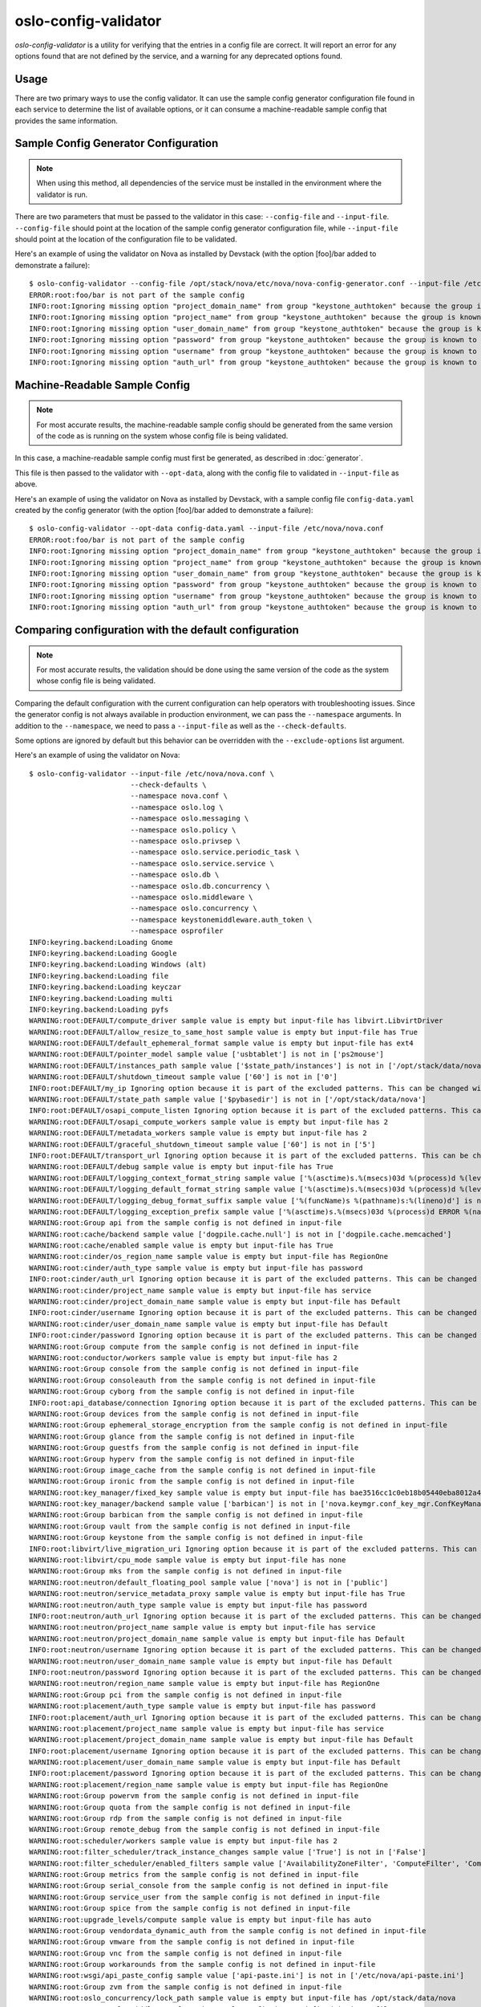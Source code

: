 =====================
oslo-config-validator
=====================

`oslo-config-validator` is a utility for verifying that the entries in a
config file are correct. It will report an error for any options found that
are not defined by the service, and a warning for any deprecated options found.

.. versionadded:: 6.5.0

Usage
-----

There are two primary ways to use the config validator. It can use the sample
config generator configuration file found in each service to determine the list
of available options, or it can consume a machine-readable sample config that
provides the same information.

Sample Config Generator Configuration
-------------------------------------

.. note:: When using this method, all dependencies of the service must be
          installed in the environment where the validator is run.

There are two parameters that must be passed to the validator in this case:
``--config-file`` and ``--input-file``.  ``--config-file`` should point at the
location of the sample config generator configuration file, while
``--input-file`` should point at the location of the configuration file to be
validated.

Here's an example of using the validator on Nova as installed by Devstack (with
the option [foo]/bar added to demonstrate a failure)::

    $ oslo-config-validator --config-file /opt/stack/nova/etc/nova/nova-config-generator.conf --input-file /etc/nova/nova.conf
    ERROR:root:foo/bar is not part of the sample config
    INFO:root:Ignoring missing option "project_domain_name" from group "keystone_authtoken" because the group is known to have incomplete sample config data and thus cannot be validated properly.
    INFO:root:Ignoring missing option "project_name" from group "keystone_authtoken" because the group is known to have incomplete sample config data and thus cannot be validated properly.
    INFO:root:Ignoring missing option "user_domain_name" from group "keystone_authtoken" because the group is known to have incomplete sample config data and thus cannot be validated properly.
    INFO:root:Ignoring missing option "password" from group "keystone_authtoken" because the group is known to have incomplete sample config data and thus cannot be validated properly.
    INFO:root:Ignoring missing option "username" from group "keystone_authtoken" because the group is known to have incomplete sample config data and thus cannot be validated properly.
    INFO:root:Ignoring missing option "auth_url" from group "keystone_authtoken" because the group is known to have incomplete sample config data and thus cannot be validated properly.

Machine-Readable Sample Config
------------------------------

.. note:: For most accurate results, the machine-readable sample config should
          be generated from the same version of the code as is running on
          the system whose config file is being validated.

In this case, a machine-readable sample config must first be generated, as
described in :doc:`generator`.

This file is then passed to the validator with ``--opt-data``, along with the
config file to validated in ``--input-file`` as above.

Here's an example of using the validator on Nova as installed by Devstack, with
a sample config file ``config-data.yaml`` created by the config generator (with
the option [foo]/bar added to demonstrate a failure)::

    $ oslo-config-validator --opt-data config-data.yaml --input-file /etc/nova/nova.conf
    ERROR:root:foo/bar is not part of the sample config
    INFO:root:Ignoring missing option "project_domain_name" from group "keystone_authtoken" because the group is known to have incomplete sample config data and thus cannot be validated properly.
    INFO:root:Ignoring missing option "project_name" from group "keystone_authtoken" because the group is known to have incomplete sample config data and thus cannot be validated properly.
    INFO:root:Ignoring missing option "user_domain_name" from group "keystone_authtoken" because the group is known to have incomplete sample config data and thus cannot be validated properly.
    INFO:root:Ignoring missing option "password" from group "keystone_authtoken" because the group is known to have incomplete sample config data and thus cannot be validated properly.
    INFO:root:Ignoring missing option "username" from group "keystone_authtoken" because the group is known to have incomplete sample config data and thus cannot be validated properly.
    INFO:root:Ignoring missing option "auth_url" from group "keystone_authtoken" because the group is known to have incomplete sample config data and thus cannot be validated properly.

Comparing configuration with the default configuration
------------------------------------------------------

.. note:: For most accurate results, the validation should be done using the
          same version of the code as the system whose config file is being
          validated.

Comparing the default configuration with the current configuration can help
operators with troubleshooting issues. Since the generator config is not always
available in production environment, we can pass the ``--namespace`` arguments.
In addition to the ``--namespace``, we need to pass a ``--input-file`` as well
as the ``--check-defaults``.

Some options are ignored by default but this behavior can be overridden with
the ``--exclude-options`` list argument.

Here's an example of using the validator on Nova::

    $ oslo-config-validator --input-file /etc/nova/nova.conf \
                            --check-defaults \
                            --namespace nova.conf \
                            --namespace oslo.log \
                            --namespace oslo.messaging \
                            --namespace oslo.policy \
                            --namespace oslo.privsep \
                            --namespace oslo.service.periodic_task \
                            --namespace oslo.service.service \
                            --namespace oslo.db \
                            --namespace oslo.db.concurrency \
                            --namespace oslo.middleware \
                            --namespace oslo.concurrency \
                            --namespace keystonemiddleware.auth_token \
                            --namespace osprofiler
    INFO:keyring.backend:Loading Gnome
    INFO:keyring.backend:Loading Google
    INFO:keyring.backend:Loading Windows (alt)
    INFO:keyring.backend:Loading file
    INFO:keyring.backend:Loading keyczar
    INFO:keyring.backend:Loading multi
    INFO:keyring.backend:Loading pyfs
    WARNING:root:DEFAULT/compute_driver sample value is empty but input-file has libvirt.LibvirtDriver
    WARNING:root:DEFAULT/allow_resize_to_same_host sample value is empty but input-file has True
    WARNING:root:DEFAULT/default_ephemeral_format sample value is empty but input-file has ext4
    WARNING:root:DEFAULT/pointer_model sample value ['usbtablet'] is not in ['ps2mouse']
    WARNING:root:DEFAULT/instances_path sample value ['$state_path/instances'] is not in ['/opt/stack/data/nova/instances']
    WARNING:root:DEFAULT/shutdown_timeout sample value ['60'] is not in ['0']
    INFO:root:DEFAULT/my_ip Ignoring option because it is part of the excluded patterns. This can be changed with the --exclude-options argument.
    WARNING:root:DEFAULT/state_path sample value ['$pybasedir'] is not in ['/opt/stack/data/nova']
    INFO:root:DEFAULT/osapi_compute_listen Ignoring option because it is part of the excluded patterns. This can be changed with the --exclude-options argument.
    WARNING:root:DEFAULT/osapi_compute_workers sample value is empty but input-file has 2
    WARNING:root:DEFAULT/metadata_workers sample value is empty but input-file has 2
    WARNING:root:DEFAULT/graceful_shutdown_timeout sample value ['60'] is not in ['5']
    INFO:root:DEFAULT/transport_url Ignoring option because it is part of the excluded patterns. This can be changed with the --exclude-options argument.
    WARNING:root:DEFAULT/debug sample value is empty but input-file has True
    WARNING:root:DEFAULT/logging_context_format_string sample value ['%(asctime)s.%(msecs)03d %(process)d %(levelname)s %(name)s [%(request_id)s %(user_identity)s] %(instance)s%(message)s'] is not in ['%(color)s%(levelname)s %(name)s [\x1b[01;36m%(global_request_id)s %(request_id)s \x1b[00;36m%(project_name)s %(user_name)s%(color)s] \x1b[01;35m%(instance)s%(color)s%(message)s\x1b[00m']
    WARNING:root:DEFAULT/logging_default_format_string sample value ['%(asctime)s.%(msecs)03d %(process)d %(levelname)s %(name)s [-] %(instance)s%(message)s'] is not in ['%(color)s%(levelname)s %(name)s [\x1b[00;36m-%(color)s] \x1b[01;35m%(instance)s%(color)s%(message)s\x1b[00m']
    WARNING:root:DEFAULT/logging_debug_format_suffix sample value ['%(funcName)s %(pathname)s:%(lineno)d'] is not in ['\x1b[00;33m{{(pid=%(process)d) %(funcName)s %(pathname)s:%(lineno)d}}\x1b[00m']
    WARNING:root:DEFAULT/logging_exception_prefix sample value ['%(asctime)s.%(msecs)03d %(process)d ERROR %(name)s %(instance)s'] is not in ['ERROR %(name)s \x1b[01;35m%(instance)s\x1b[00m']
    WARNING:root:Group api from the sample config is not defined in input-file
    WARNING:root:cache/backend sample value ['dogpile.cache.null'] is not in ['dogpile.cache.memcached']
    WARNING:root:cache/enabled sample value is empty but input-file has True
    WARNING:root:cinder/os_region_name sample value is empty but input-file has RegionOne
    WARNING:root:cinder/auth_type sample value is empty but input-file has password
    INFO:root:cinder/auth_url Ignoring option because it is part of the excluded patterns. This can be changed with the --exclude-options argument.
    WARNING:root:cinder/project_name sample value is empty but input-file has service
    WARNING:root:cinder/project_domain_name sample value is empty but input-file has Default
    INFO:root:cinder/username Ignoring option because it is part of the excluded patterns. This can be changed with the --exclude-options argument.
    WARNING:root:cinder/user_domain_name sample value is empty but input-file has Default
    INFO:root:cinder/password Ignoring option because it is part of the excluded patterns. This can be changed with the --exclude-options argument.
    WARNING:root:Group compute from the sample config is not defined in input-file
    WARNING:root:conductor/workers sample value is empty but input-file has 2
    WARNING:root:Group console from the sample config is not defined in input-file
    WARNING:root:Group consoleauth from the sample config is not defined in input-file
    WARNING:root:Group cyborg from the sample config is not defined in input-file
    INFO:root:api_database/connection Ignoring option because it is part of the excluded patterns. This can be changed with the --exclude-options argument.
    WARNING:root:Group devices from the sample config is not defined in input-file
    WARNING:root:Group ephemeral_storage_encryption from the sample config is not defined in input-file
    WARNING:root:Group glance from the sample config is not defined in input-file
    WARNING:root:Group guestfs from the sample config is not defined in input-file
    WARNING:root:Group hyperv from the sample config is not defined in input-file
    WARNING:root:Group image_cache from the sample config is not defined in input-file
    WARNING:root:Group ironic from the sample config is not defined in input-file
    WARNING:root:key_manager/fixed_key sample value is empty but input-file has bae3516cc1c0eb18b05440eba8012a4a880a2ee04d584a9c1579445e675b12defdc716ec
    WARNING:root:key_manager/backend sample value ['barbican'] is not in ['nova.keymgr.conf_key_mgr.ConfKeyManager']
    WARNING:root:Group barbican from the sample config is not defined in input-file
    WARNING:root:Group vault from the sample config is not defined in input-file
    WARNING:root:Group keystone from the sample config is not defined in input-file
    INFO:root:libvirt/live_migration_uri Ignoring option because it is part of the excluded patterns. This can be changed with the --exclude-options argument.
    WARNING:root:libvirt/cpu_mode sample value is empty but input-file has none
    WARNING:root:Group mks from the sample config is not defined in input-file
    WARNING:root:neutron/default_floating_pool sample value ['nova'] is not in ['public']
    WARNING:root:neutron/service_metadata_proxy sample value is empty but input-file has True
    WARNING:root:neutron/auth_type sample value is empty but input-file has password
    INFO:root:neutron/auth_url Ignoring option because it is part of the excluded patterns. This can be changed with the --exclude-options argument.
    WARNING:root:neutron/project_name sample value is empty but input-file has service
    WARNING:root:neutron/project_domain_name sample value is empty but input-file has Default
    INFO:root:neutron/username Ignoring option because it is part of the excluded patterns. This can be changed with the --exclude-options argument.
    WARNING:root:neutron/user_domain_name sample value is empty but input-file has Default
    INFO:root:neutron/password Ignoring option because it is part of the excluded patterns. This can be changed with the --exclude-options argument.
    WARNING:root:neutron/region_name sample value is empty but input-file has RegionOne
    WARNING:root:Group pci from the sample config is not defined in input-file
    WARNING:root:placement/auth_type sample value is empty but input-file has password
    INFO:root:placement/auth_url Ignoring option because it is part of the excluded patterns. This can be changed with the --exclude-options argument.
    WARNING:root:placement/project_name sample value is empty but input-file has service
    WARNING:root:placement/project_domain_name sample value is empty but input-file has Default
    INFO:root:placement/username Ignoring option because it is part of the excluded patterns. This can be changed with the --exclude-options argument.
    WARNING:root:placement/user_domain_name sample value is empty but input-file has Default
    INFO:root:placement/password Ignoring option because it is part of the excluded patterns. This can be changed with the --exclude-options argument.
    WARNING:root:placement/region_name sample value is empty but input-file has RegionOne
    WARNING:root:Group powervm from the sample config is not defined in input-file
    WARNING:root:Group quota from the sample config is not defined in input-file
    WARNING:root:Group rdp from the sample config is not defined in input-file
    WARNING:root:Group remote_debug from the sample config is not defined in input-file
    WARNING:root:scheduler/workers sample value is empty but input-file has 2
    WARNING:root:filter_scheduler/track_instance_changes sample value ['True'] is not in ['False']
    WARNING:root:filter_scheduler/enabled_filters sample value ['AvailabilityZoneFilter', 'ComputeFilter', 'ComputeCapabilitiesFilter', 'ImagePropertiesFilter', 'ServerGroupAntiAffinityFilter', 'ServerGroupAffinityFilter'] is not in ['AvailabilityZoneFilter,ComputeFilter,ComputeCapabilitiesFilter,ImagePropertiesFilter,ServerGroupAntiAffinityFilter,ServerGroupAffinityFilter,SameHostFilter,DifferentHostFilter']
    WARNING:root:Group metrics from the sample config is not defined in input-file
    WARNING:root:Group serial_console from the sample config is not defined in input-file
    WARNING:root:Group service_user from the sample config is not defined in input-file
    WARNING:root:Group spice from the sample config is not defined in input-file
    WARNING:root:upgrade_levels/compute sample value is empty but input-file has auto
    WARNING:root:Group vendordata_dynamic_auth from the sample config is not defined in input-file
    WARNING:root:Group vmware from the sample config is not defined in input-file
    WARNING:root:Group vnc from the sample config is not defined in input-file
    WARNING:root:Group workarounds from the sample config is not defined in input-file
    WARNING:root:wsgi/api_paste_config sample value ['api-paste.ini'] is not in ['/etc/nova/api-paste.ini']
    WARNING:root:Group zvm from the sample config is not defined in input-file
    WARNING:root:oslo_concurrency/lock_path sample value is empty but input-file has /opt/stack/data/nova
    WARNING:root:Group oslo_middleware from the sample config is not defined in input-file
    WARNING:root:Group cors from the sample config is not defined in input-file
    WARNING:root:Group healthcheck from the sample config is not defined in input-file
    WARNING:root:Group oslo_messaging_amqp from the sample config is not defined in input-file
    WARNING:root:oslo_messaging_notifications/driver sample value is empty but input-file has messagingv2
    INFO:root:oslo_messaging_notifications/transport_url Ignoring option because it is part of the excluded patterns. This can be changed with the --exclude-options argument.
    WARNING:root:Group oslo_messaging_rabbit from the sample config is not defined in input-file
    WARNING:root:Group oslo_messaging_kafka from the sample config is not defined in input-file
    WARNING:root:Group oslo_policy from the sample config is not defined in input-file
    WARNING:root:Group privsep from the sample config is not defined in input-file
    WARNING:root:Group profiler from the sample config is not defined in input-file
    INFO:root:database/connection Ignoring option because it is part of the excluded patterns. This can be changed with the --exclude-options argument.
    WARNING:root:keystone_authtoken/interface sample value ['internal'] is not in ['public']
    WARNING:root:keystone_authtoken/cafile sample value is empty but input-file has /opt/stack/data/ca-bundle.pem
    WARNING:root:keystone_authtoken/memcached_servers sample value is empty but input-file has localhost:11211
    WARNING:root:keystone_authtoken/auth_type sample value is empty but input-file has password
    ERROR:root:neutron/auth_strategy is not part of the sample config
    INFO:root:Ignoring missing option "project_domain_name" from group "keystone_authtoken" because the group is known to have incomplete sample config data and thus cannot be validated properly.
    INFO:root:Ignoring missing option "project_name" from group "keystone_authtoken" because the group is known to have incomplete sample config data and thus cannot be validated properly.
    INFO:root:Ignoring missing option "user_domain_name" from group "keystone_authtoken" because the group is known to have incomplete sample config data and thus cannot be validated properly.
    INFO:root:Ignoring missing option "password" from group "keystone_authtoken" because the group is known to have incomplete sample config data and thus cannot be validated properly.
    INFO:root:Ignoring missing option "username" from group "keystone_authtoken" because the group is known to have incomplete sample config data and thus cannot be validated properly.
    INFO:root:Ignoring missing option "auth_url" from group "keystone_authtoken" because the group is known to have incomplete sample config data and thus cannot be validated properly

Handling Dynamic Groups
-----------------------

Some services register group names dynamically at runtime based on other
configuration. This is problematic for the validator because these groups won't
be present in the sample config data. The ``--exclude-group`` option for the
validator can be used to ignore such groups and allow the other options in a
config file to be validated normally.

.. note:: The ``keystone_authtoken`` group is always ignored because of the
          unusual way the options from that library are generated. The sample
          configuration data is known to be incomplete as a result.
